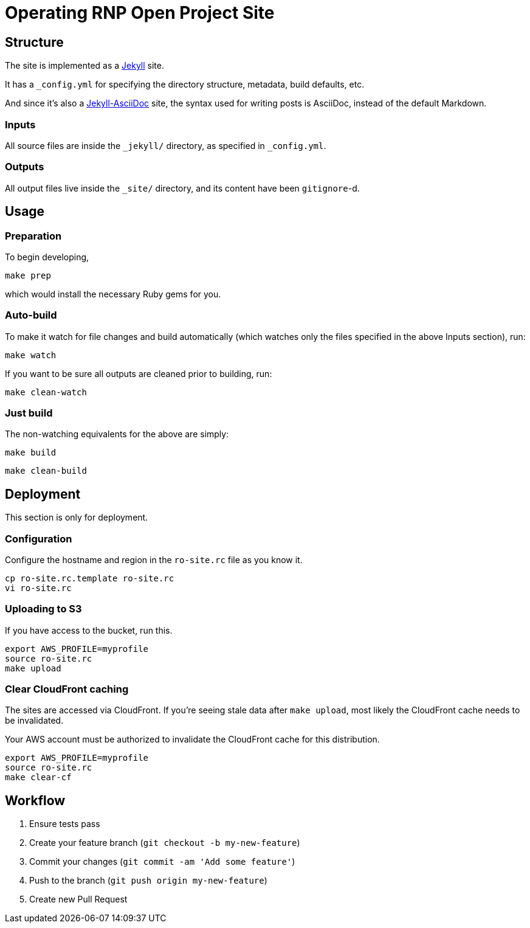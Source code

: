 = Operating RNP Open Project Site

== Structure

The site is implemented as a https://jekyllrb.com[Jekyll] site.

It has a `_config.yml` for specifying the directory structure, metadata, build
defaults, etc.

And since it's also a
https://github.com/asciidoctor/jekyll-asciidoc[Jekyll-AsciiDoc] site, the
syntax used for writing posts is AsciiDoc, instead of the default Markdown.

=== Inputs

All source files are inside the `_jekyll/` directory, as specified in
`_config.yml`.

=== Outputs

All output files live inside the `_site/` directory, and its content have been
`gitignore`-d.


== Usage

=== Preparation

To begin developing,

[source,sh]
----
make prep
----

which would install the necessary Ruby gems for you.

=== Auto-build

To make it watch for file changes and build automatically (which watches only
the files specified in the above Inputs section), run:

[source,sh]
----
make watch
----

If you want to be sure all outputs are cleaned prior to building, run:

[source,sh]
----
make clean-watch
----

=== Just build

The non-watching equivalents for the above are simply:

[source,sh]
----
make build
----

[source,sh]
----
make clean-build
----


== Deployment

This section is only for deployment.

=== Configuration

Configure the hostname and region in the `ro-site.rc` file as you know it.

[source,sh]
----
cp ro-site.rc.template ro-site.rc
vi ro-site.rc
----

=== Uploading to S3

If you have access to the bucket, run this.

[source,sh]
----
export AWS_PROFILE=myprofile
source ro-site.rc
make upload
----

=== Clear CloudFront caching

The sites are accessed via CloudFront. If you're seeing
stale data after `make upload`, most likely the CloudFront
cache needs to be invalidated.

Your AWS account must be authorized to invalidate the CloudFront
cache for this distribution.

[source,sh]
----
export AWS_PROFILE=myprofile
source ro-site.rc
make clear-cf
----


== Workflow

. Ensure tests pass
. Create your feature branch (`git checkout -b my-new-feature`)
. Commit your changes (`git commit -am 'Add some feature'`)
. Push to the branch (`git push origin my-new-feature`)
. Create new Pull Request
